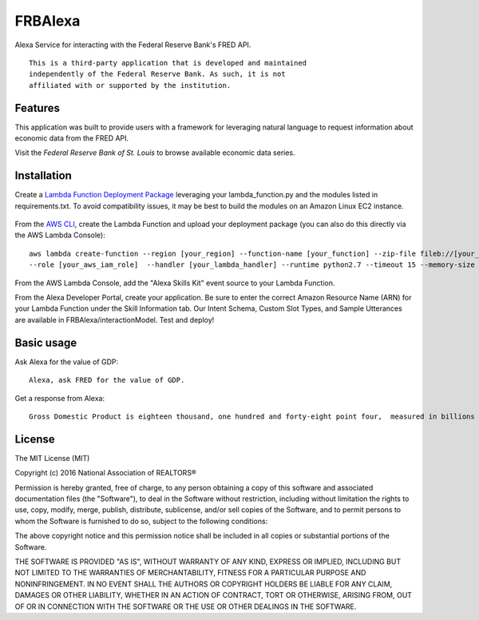 FRBAlexa
========
Alexa Service for interacting with the Federal Reserve Bank's
FRED API.

::

  This is a third-party application that is developed and maintained
  independently of the Federal Reserve Bank. As such, it is not
  affiliated with or supported by the institution.

Features
--------

This application was built to provide users with a framework for
leveraging natural language to request information about economic data
from the FRED API.

Visit the `Federal Reserve Bank of St. Louis` to browse
available economic data series.

  .. _Federal Reserve Bank of St. Louis: https://research.stlouisfed.org/fred2/

Installation
------------

Create a `Lambda Function Deployment Package`_ leveraging your lambda_function.py
and the modules listed in requirements.txt. To avoid compatibility issues,
it may be best to build the modules on an Amazon Linux EC2 instance.

  .. _Lambda Function Deployment Package: http://docs.aws.amazon.com/lambda/latest/dg/lambda-python-how-to-create-deployment-package.html

From the `AWS CLI`_, create the Lambda Function and upload your deployment package (you can also do this directly via the AWS Lambda Console):

  .. _AWS CLI: http://docs.aws.amazon.com/lambda/latest/dg/setup.html

::

      aws lambda create-function --region [your_region] --function-name [your_function] --zip-file fileb://[your_package].zip
      --role [your_aws_iam_role]  --handler [your_lambda_handler] --runtime python2.7 --timeout 15 --memory-size 512

From the AWS Lambda Console, add the "Alexa Skills Kit" event source to your Lambda Function.

From the Alexa Developer Portal, create your application. Be sure to enter the correct Amazon Resource Name
(ARN) for your Lambda Function under the Skill Information tab. Our Intent Schema, Custom Slot Types,
and Sample Utterances are available in FRBAlexa/interactionModel. Test and deploy!


Basic usage
-------------

Ask Alexa for the value of GDP:

::

    Alexa, ask FRED for the value of GDP.

Get a response from Alexa:

::

    Gross Domestic Product is eighteen thousand, one hundred and forty-eight point four,  measured in billions of dollars.



License
-------

The MIT License (MIT)

Copyright (c) 2016 National Association of REALTORS®

Permission is hereby granted, free of charge, to any person obtaining a copy
of this software and associated documentation files (the "Software"), to deal
in the Software without restriction, including without limitation the rights
to use, copy, modify, merge, publish, distribute, sublicense, and/or sell
copies of the Software, and to permit persons to whom the Software is
furnished to do so, subject to the following conditions:

The above copyright notice and this permission notice shall be included in
all copies or substantial portions of the Software.

THE SOFTWARE IS PROVIDED "AS IS", WITHOUT WARRANTY OF ANY KIND, EXPRESS OR
IMPLIED, INCLUDING BUT NOT LIMITED TO THE WARRANTIES OF MERCHANTABILITY,
FITNESS FOR A PARTICULAR PURPOSE AND NONINFRINGEMENT. IN NO EVENT SHALL THE
AUTHORS OR COPYRIGHT HOLDERS BE LIABLE FOR ANY CLAIM, DAMAGES OR OTHER
LIABILITY, WHETHER IN AN ACTION OF CONTRACT, TORT OR OTHERWISE, ARISING FROM,
OUT OF OR IN CONNECTION WITH THE SOFTWARE OR THE USE OR OTHER DEALINGS IN
THE SOFTWARE.
